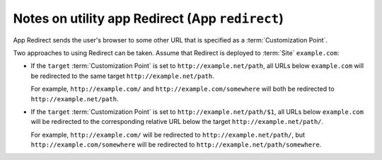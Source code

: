 Notes on utility app Redirect (App ``redirect``)
================================================

App Redirect sends the user's browser to some other URL that is
specified as a :term:`Customization Point`.

Two approaches to using Redirect can be taken. Assume that Redirect is deployed to
:term:`Site` ``example.com``:

* If the ``target`` :term:`Customization Point` is set to ``http://example.net/path``,
  all URLs below ``example.com`` will be redirected to the same target
  ``http://example.net/path``.

  For example, ``http://example.com/`` and ``http://example.com/somewhere``
  will both be redirected to ``http://example.net/path``.

* If the ``target`` :term:`Customization Point` is set to ``http://example.net/path/$1``,
  all URLs below ``example.com`` will be redirected to the corresponding relative
  URL below the target ``http://example.net/path/``.

  For example, ``http://example.com/`` will be redirected to ``http://example.net/path/``, but
  ``http://example.com/somewhere`` will be redirected to ``http://example.net/path/somewhere``.

